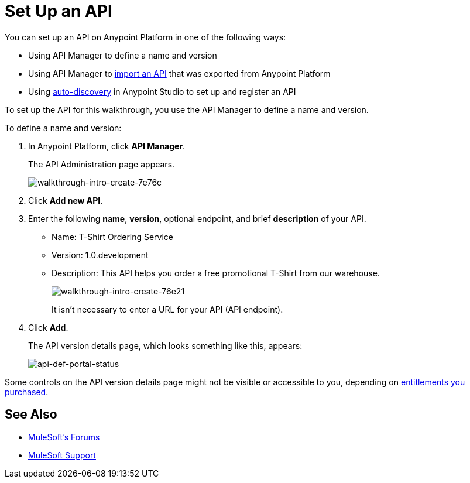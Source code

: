= Set Up an API
:keywords: api, define, creator, create, setup

You can set up an API on Anypoint Platform in one of the following ways:

* Using API Manager to define a name and version
* Using API Manager to link:/anypoint-platform-for-apis/creating-your-api-in-the-anypoint-platform#importing-and-exporting-an-api[import an API] that was exported from Anypoint Platform
* Using link:/anypoint-platform-for-apis/api-auto-discovery[auto-discovery] in Anypoint Studio to set up and register an API

To set up the API for this walkthrough, you use the API Manager to define a name and version.

To define a name and version:

. In Anypoint Platform, click *API Manager*.
+
The API Administration page appears.
+
image::walkthrough-intro-create-7e76c.png[walkthrough-intro-create-7e76c]
. Click *Add new API*.
. Enter the following *name*, *version*, optional endpoint, and brief *description* of your API.
+
* Name: T-Shirt Ordering Service
* Version: 1.0.development
* Description: This API helps you order a free promotional T-Shirt from our warehouse.
+
image::walkthrough-intro-create-76e21.png[walkthrough-intro-create-76e21]
+
It isn't necessary to enter a URL for your API (API endpoint).
+
. Click *Add*.
+
The API version details page, which looks something like this, appears:
+
image:api-def-portal-status.png[api-def-portal-status]

Some controls on the API version details page might not be visible or accessible to you, depending on link:/release-notes/anypoint-platform-for-apis-release-notes#april-2016-release[entitlements you purchased].

== See Also

* link:http://forums.mulesoft.com[MuleSoft's Forums]
* link:https://www.mulesoft.com/support-and-services/mule-esb-support-license-subscription[MuleSoft Support]
